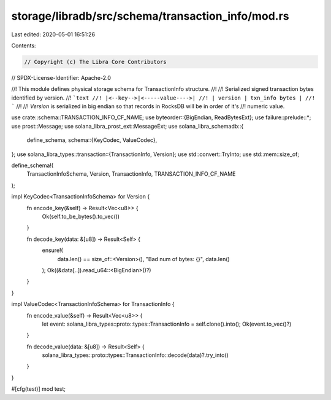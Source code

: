 storage/libradb/src/schema/transaction_info/mod.rs
==================================================

Last edited: 2020-05-01 16:51:26

Contents:

.. code-block:: rs

    // Copyright (c) The Libra Core Contributors
// SPDX-License-Identifier: Apache-2.0

//! This module defines physical storage schema for TransactionInfo structure.
//!
//! Serialized signed transaction bytes identified by version.
//! ```text
//! |<--key-->|<-----value---->|
//! | version | txn_info bytes |
//! ```
//!
//! `Version` is serialized in big endian so that records in RocksDB will be in order of it's
//! numeric value.

use crate::schema::TRANSACTION_INFO_CF_NAME;
use byteorder::{BigEndian, ReadBytesExt};
use failure::prelude::*;
use prost::Message;
use solana_libra_prost_ext::MessageExt;
use solana_libra_schemadb::{
    define_schema,
    schema::{KeyCodec, ValueCodec},
};
use solana_libra_types::transaction::{TransactionInfo, Version};
use std::convert::TryInto;
use std::mem::size_of;

define_schema!(
    TransactionInfoSchema,
    Version,
    TransactionInfo,
    TRANSACTION_INFO_CF_NAME
);

impl KeyCodec<TransactionInfoSchema> for Version {
    fn encode_key(&self) -> Result<Vec<u8>> {
        Ok(self.to_be_bytes().to_vec())
    }

    fn decode_key(data: &[u8]) -> Result<Self> {
        ensure!(
            data.len() == size_of::<Version>(),
            "Bad num of bytes: {}",
            data.len()
        );
        Ok((&data[..]).read_u64::<BigEndian>()?)
    }
}

impl ValueCodec<TransactionInfoSchema> for TransactionInfo {
    fn encode_value(&self) -> Result<Vec<u8>> {
        let event: solana_libra_types::proto::types::TransactionInfo = self.clone().into();
        Ok(event.to_vec()?)
    }

    fn decode_value(data: &[u8]) -> Result<Self> {
        solana_libra_types::proto::types::TransactionInfo::decode(data)?.try_into()
    }
}

#[cfg(test)]
mod test;


